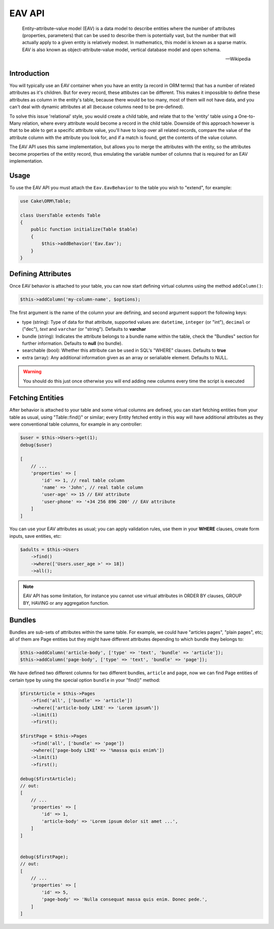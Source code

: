 EAV API
#######

    Entity–attribute–value model (EAV) is a data model to describe entities where
    the number of attributes (properties, parameters) that can be used to describe
    them is potentially vast, but the number that will actually apply to a given
    entity is relatively modest. In mathematics, this model is known as a sparse
    matrix. EAV is also known as object–attribute–value model, vertical database
    model and open schema.

    -- Wikipedia


Introduction
------------

You will typically use an EAV container when you have an entity (a record in ORM
terms) that has a number of related attributes as it's children. But for every
record, these attibutes can be different. This makes it impossible to define these
attributes as column in the entity's table, because there would be too many, most of
them will not have data, and you can't deal with dynamic attributes at all (because
columns need to be pre-defined).

To solve this issue 'relational' style, you would create a child table, and relate
that to the 'entity' table using a One-to-Many relation, where every attribute would
become a record in the child table. Downside of this approach however is that to be
able to get a specific attribute value, you'll have to loop over all related
records, compare the value of the attribute column with the attribute you look for,
and if a match is found, get the contents of the value column.

The EAV API uses this same implementation, but allows you to merge the attributes
with the entity, so the attributes become properties of the entity record, thus
emulating the variable number of columns that is required for an EAV implementation.


Usage
-----

To use the EAV API you must attach the ``Eav.EavBehavior`` to the table you wish to
"extend", for example:

.. code:: php

    use Cake\ORM\Table;

    class UsersTable extends Table
    {
        public function initialize(Table $table)
        {
            $this->addBehavior('Eav.Eav');
        }
    }

Defining Attributes
-------------------

Once EAV behavior is attached to your table, you can now start defining virtual
columns using the method ``addColumn()``:

.. code:: php

    $this->addColumn('my-column-name', $options);

The first argument is the name of the column your are defining, and second argument
support the following keys:

- type (string): Type of data for that attribute, supported values are:
  ``datetime``, ``integer`` (or "int"), ``decimal`` or ("dec"), `text` and
  ``varchar`` (or "string"). Defaults to **varchar**

- bundle (string): Indicates the attribute belongs to a bundle name within the
  table, check the "Bundles" section for further information. Defaults to **null**
  (no bundle).

- searchable (bool): Whether this attribute can be used in SQL's "WHERE" clauses.
  Defaults to **true**

- extra (array): Any additional information given as an array or serialiable
  element. Defaults to NULL.

.. warning::

    You should do this just once otherwise you will end adding new columns every
    time the script is executed


Fetching Entities
-----------------

After behavior is attached to your table and some virtual columns are defined, you
can start fetching entities from your table as usual, using "Table::find()" or
similar; every Entity fetched entity in this way will have additional attributes as
they were conventional table columns, for example in any controller:

.. code:: php

    $user = $this->Users->get(1);
    debug($user)

    [
        // ...
        'properties' => [
            'id' => 1, // real table column
            'name' => 'John', // real table column
            'user-age' => 15 // EAV attribute
            'user-phone' => '+34 256 896 200' // EAV attribute
        ]
    ]

You can use your EAV attributes as usual; you can apply validation rules, use them
in your **WHERE** clauses, create form inputs, save entities, etc:

.. code:: php

    $adults = $this->Users
        ->find()
        ->where(['Users.user_age >' => 18])
        ->all();

.. note::

    EAV API has some limitation, for instance you cannot use virtual attributes in
    ORDER BY clauses, GROUP BY, HAVING or any aggregation function.


Bundles
-------

Bundles are sub-sets of attributes within the same table. For example, we could have
"articles pages", "plain pages", etc; all of them are Page entities but they might
have different attributes depending to which bundle they belongs to:

.. code:: php

    $this->addColumn('article-body', ['type' => 'text', 'bundle' => 'article']);
    $this->addColumn('page-body', ['type' => 'text', 'bundle' => 'page']);

We have defined two different columns for two different bundles, ``article`` and
``page``, now we can find Page entities of certain type by using the special option
``bundle`` in your "find()" method:

.. code:: php

    $firstArticle = $this->Pages
        ->find('all', ['bundle' => 'article'])
        ->where(['article-body LIKE' => 'Lorem ipsum%'])
        ->limit(1)
        ->first();

    $firstPage = $this->Pages
        ->find('all', ['bundle' => 'page'])
        ->where(['page-body LIKE' => '%massa quis enim%'])
        ->limit(1)
        ->first();

    debug($firstArticle);
    // out:
    [
        // ...
        'properties' => [
            'id' => 1,
            'article-body' => 'Lorem ipsum dolor sit amet ...',
        ]
    ]


    debug($firstPage);
    // out:
    [
        // ...
        'properties' => [
            'id' => 5,
            'page-body' => 'Nulla consequat massa quis enim. Donec pede.',
        ]
    ]